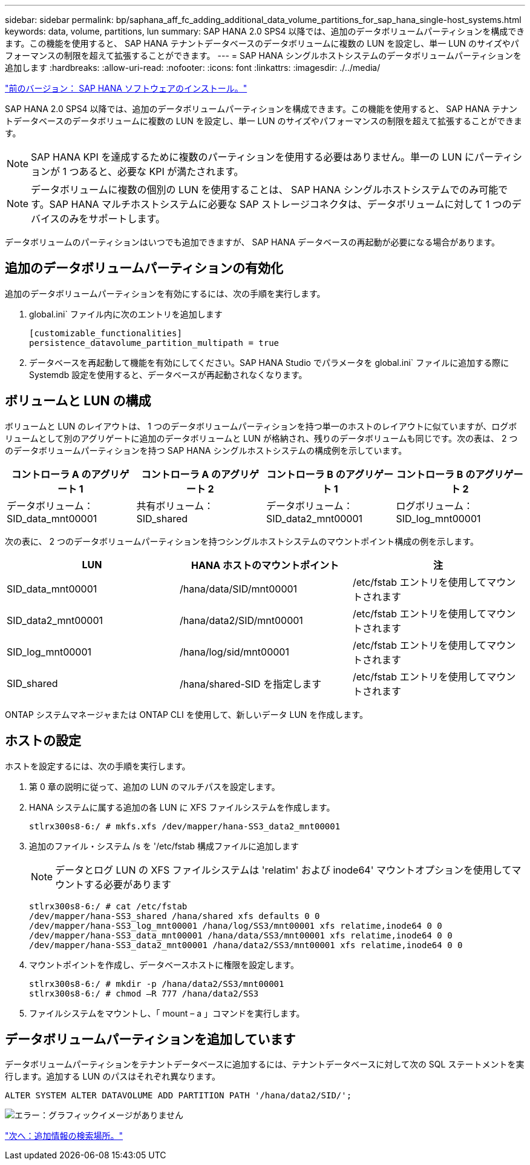 ---
sidebar: sidebar 
permalink: bp/saphana_aff_fc_adding_additional_data_volume_partitions_for_sap_hana_single-host_systems.html 
keywords: data, volume, partitions, lun 
summary: SAP HANA 2.0 SPS4 以降では、追加のデータボリュームパーティションを構成できます。この機能を使用すると、 SAP HANA テナントデータベースのデータボリュームに複数の LUN を設定し、単一 LUN のサイズやパフォーマンスの制限を超えて拡張することができます。 
---
= SAP HANA シングルホストシステムのデータボリュームパーティションを追加します
:hardbreaks:
:allow-uri-read: 
:nofooter: 
:icons: font
:linkattrs: 
:imagesdir: ./../media/


link:saphana_aff_fc_sap_hana_software_installation.html["前のバージョン： SAP HANA ソフトウェアのインストール。"]

SAP HANA 2.0 SPS4 以降では、追加のデータボリュームパーティションを構成できます。この機能を使用すると、 SAP HANA テナントデータベースのデータボリュームに複数の LUN を設定し、単一 LUN のサイズやパフォーマンスの制限を超えて拡張することができます。


NOTE: SAP HANA KPI を達成するために複数のパーティションを使用する必要はありません。単一の LUN にパーティションが 1 つあると、必要な KPI が満たされます。


NOTE: データボリュームに複数の個別の LUN を使用することは、 SAP HANA シングルホストシステムでのみ可能です。SAP HANA マルチホストシステムに必要な SAP ストレージコネクタは、データボリュームに対して 1 つのデバイスのみをサポートします。

データボリュームのパーティションはいつでも追加できますが、 SAP HANA データベースの再起動が必要になる場合があります。



== 追加のデータボリュームパーティションの有効化

追加のデータボリュームパーティションを有効にするには、次の手順を実行します。

. global.ini` ファイル内に次のエントリを追加します
+
....
[customizable_functionalities]
persistence_datavolume_partition_multipath = true
....
. データベースを再起動して機能を有効にしてください。SAP HANA Studio でパラメータを global.ini` ファイルに追加する際に Systemdb 設定を使用すると、データベースが再起動されなくなります。




== ボリュームと LUN の構成

ボリュームと LUN のレイアウトは、 1 つのデータボリュームパーティションを持つ単一のホストのレイアウトに似ていますが、ログボリュームとして別のアグリゲートに追加のデータボリュームと LUN が格納され、残りのデータボリュームも同じです。次の表は、 2 つのデータボリュームパーティションを持つ SAP HANA シングルホストシステムの構成例を示しています。

|===
| コントローラ A のアグリゲート 1 | コントローラ A のアグリゲート 2 | コントローラ B のアグリゲート 1 | コントローラ B のアグリゲート 2 


| データボリューム： SID_data_mnt00001 | 共有ボリューム： SID_shared | データボリューム： SID_data2_mnt00001 | ログボリューム： SID_log_mnt00001 
|===
次の表に、 2 つのデータボリュームパーティションを持つシングルホストシステムのマウントポイント構成の例を示します。

|===
| LUN | HANA ホストのマウントポイント | 注 


| SID_data_mnt00001 | /hana/data/SID/mnt00001 | /etc/fstab エントリを使用してマウントされます 


| SID_data2_mnt00001 | /hana/data2/SID/mnt00001 | /etc/fstab エントリを使用してマウントされます 


| SID_log_mnt00001 | /hana/log/sid/mnt00001 | /etc/fstab エントリを使用してマウントされます 


| SID_shared | /hana/shared-SID を指定します | /etc/fstab エントリを使用してマウントされます 
|===
ONTAP システムマネージャまたは ONTAP CLI を使用して、新しいデータ LUN を作成します。



== ホストの設定

ホストを設定するには、次の手順を実行します。

. 第 0 章の説明に従って、追加の LUN のマルチパスを設定します。
. HANA システムに属する追加の各 LUN に XFS ファイルシステムを作成します。
+
....
stlrx300s8-6:/ # mkfs.xfs /dev/mapper/hana-SS3_data2_mnt00001
....
. 追加のファイル・システム /s を '/etc/fstab 構成ファイルに追加します
+

NOTE: データとログ LUN の XFS ファイルシステムは 'relatim' および inode64' マウントオプションを使用してマウントする必要があります

+
....
stlrx300s8-6:/ # cat /etc/fstab
/dev/mapper/hana-SS3_shared /hana/shared xfs defaults 0 0
/dev/mapper/hana-SS3_log_mnt00001 /hana/log/SS3/mnt00001 xfs relatime,inode64 0 0
/dev/mapper/hana-SS3_data_mnt00001 /hana/data/SS3/mnt00001 xfs relatime,inode64 0 0
/dev/mapper/hana-SS3_data2_mnt00001 /hana/data2/SS3/mnt00001 xfs relatime,inode64 0 0
....
. マウントポイントを作成し、データベースホストに権限を設定します。
+
....
stlrx300s8-6:/ # mkdir -p /hana/data2/SS3/mnt00001
stlrx300s8-6:/ # chmod –R 777 /hana/data2/SS3
....
. ファイルシステムをマウントし、「 mount – a 」コマンドを実行します。




== データボリュームパーティションを追加しています

データボリュームパーティションをテナントデータベースに追加するには、テナントデータベースに対して次の SQL ステートメントを実行します。追加する LUN のパスはそれぞれ異なります。

....
ALTER SYSTEM ALTER DATAVOLUME ADD PARTITION PATH '/hana/data2/SID/';
....
image:saphana_aff_fc_image20.jpg["エラー：グラフィックイメージがありません"]

link:saphana_aff_fc_where_to_find_additional_information.html["次へ：追加情報の検索場所。"]
